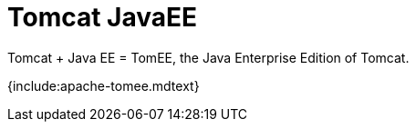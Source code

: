 = Tomcat JavaEE

Tomcat + Java EE = TomEE, the Java Enterprise Edition of Tomcat.

{include:apache-tomee.mdtext}
